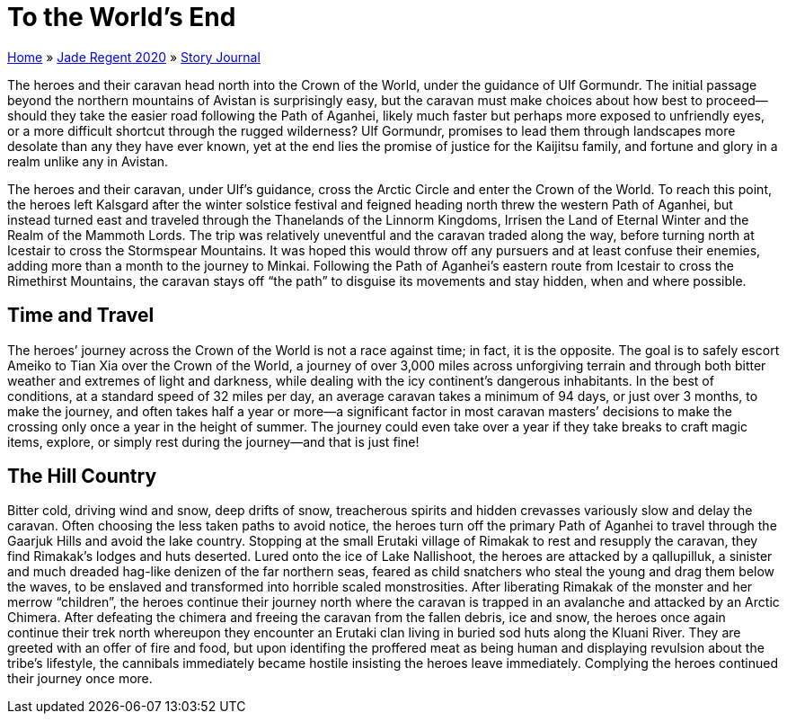 = To the World’s End

link:../../index.html[Home] » link:../index.html[Jade Regent 2020] » link:index.html[Story Journal]

The heroes and their caravan head north into the Crown of the World, under the guidance of Ulf Gormundr. The initial passage beyond the northern mountains of Avistan is surprisingly easy, but the caravan must make choices about how best to proceed—should they take the easier road following the Path of Aganhei, likely much faster but perhaps more exposed to unfriendly eyes, or a more difficult shortcut through the rugged wilderness? Ulf Gormundr, promises to lead them through landscapes more desolate than any they have ever known, yet at the end lies the promise of justice for the Kaijitsu family, and fortune and glory in a realm unlike any in Avistan.

The heroes and their caravan, under Ulf’s guidance, cross the Arctic Circle and enter the Crown of the World. To reach this point, the heroes left Kalsgard after the winter solstice festival and feigned heading north threw the western Path of Aganhei, but instead turned east and traveled through the Thanelands of the Linnorm Kingdoms, Irrisen the Land of Eternal Winter and the Realm of the Mammoth Lords. The trip was relatively uneventful and the caravan traded along the way, before turning north at Icestair to cross the Stormspear Mountains. It was hoped this would throw off any pursuers and at least confuse their enemies, adding more than a month to the journey to Minkai. Following the Path of Aganhei's eastern route from Icestair to cross the Rimethirst Mountains, the caravan stays off “the path” to disguise its movements and stay hidden, when and where possible.

== Time and Travel

The heroes’ journey across the Crown of the World is not a race against time; in fact, it is the opposite. The goal is to safely escort Ameiko to Tian Xia over the Crown of the World, a journey of over 3,000 miles across unforgiving terrain and through both bitter weather and extremes of light and darkness, while dealing with the icy continent’s dangerous inhabitants. In the best of conditions, at a standard speed of 32 miles per day, an average caravan takes a minimum of 94 days, or just over 3 months, to make the journey, and often takes half a year or more—a significant factor in most caravan masters’ decisions to make the crossing only once a year in the height of summer. The journey could even take over a year if they take breaks to craft magic items, explore, or simply rest during the journey—and that is just fine!

== The Hill Country

Bitter cold, driving wind and snow, deep drifts of snow, treacherous spirits and hidden crevasses variously slow and delay the caravan. Often choosing the less taken paths to avoid notice, the heroes turn off the primary Path of Aganhei to travel through the Gaarjuk Hills and avoid the lake country. Stopping at the small Erutaki village of Rimakak to rest and resupply the caravan, they find Rimakak’s lodges and huts deserted. Lured onto the ice of Lake Nallishoot, the heroes are attacked by a qallupilluk, a sinister and much dreaded hag-like denizen of the far northern seas, feared as child snatchers who steal the young and drag them below the waves, to be enslaved and transformed into horrible scaled monstrosities. After liberating Rimakak of the monster and her merrow “children”, the heroes continue their journey north where the caravan is trapped in an avalanche and attacked by an Arctic Chimera. After defeating the chimera and freeing the caravan from the fallen debris, ice and snow, the heroes once again continue their trek north whereupon they encounter an Erutaki clan living in buried sod huts along the Kluani River. They are greeted with an offer of fire and food, but upon identifing the proffered meat as being human and displaying revulsion about the tribe’s lifestyle, the cannibals immediately became hostile insisting the heroes leave immediately. Complying the heroes continued their journey once more.
